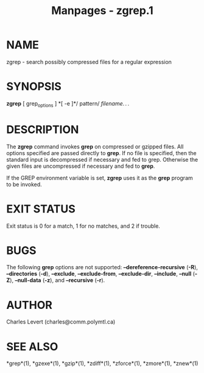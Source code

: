#+TITLE: Manpages - zgrep.1
* NAME
zgrep - search possibly compressed files for a regular expression

* SYNOPSIS
*zgrep* [ grep_options ] *[ -e ]*/ pattern/ /filename/. . .

* DESCRIPTION
The *zgrep* command invokes *grep* on compressed or gzipped files. All
options specified are passed directly to *grep*. If no file is
specified, then the standard input is decompressed if necessary and fed
to grep. Otherwise the given files are uncompressed if necessary and fed
to *grep*.

If the GREP environment variable is set, *zgrep* uses it as the *grep*
program to be invoked.

* EXIT STATUS
Exit status is 0 for a match, 1 for no matches, and 2 if trouble.

* BUGS
The following *grep* options are not supported:
*--dereference-recursive* (*-R*), *--directories* (*-d*), *--exclude*,
*--exclude-from*, *--exclude-dir*, *--include*, *--null* (*-Z*),
*--null-data* (*-z*), and *--recursive* (*-r*).

* AUTHOR
Charles Levert (charles@comm.polymtl.ca)

* SEE ALSO
*grep*(1), *gzexe*(1), *gzip*(1), *zdiff*(1), *zforce*(1), *zmore*(1),
*znew*(1)
